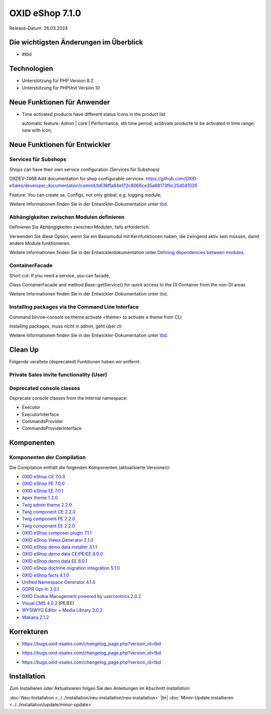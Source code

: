 OXID eShop 7.1.0
================

Release-Datum: 26.03.2024

Die wichtigsten Änderungen im Überblick
---------------------------------------


* #tbd

  .. todo: #HR Was ist das wichtigste an 7.1?

Technologien
------------

* Unterstützung für PHP Version 8.2
* Unterstützung für PHPUnit Version 10

.. todo: #SB: verifizieren: was fehlt?
.. todo: #SB: Was folgt für den Entw. daraus, dass wir folgende Versionen nicht mehr unterstützen:
        PHP v8.0 support	DEV			#SB: how to mention
        PHPUnit v9 support	Dev			#SB: how to mention

Neue Funktionen für Anwender
----------------------------

* Time activated products have different status icons in the product list

  automatic feature: Admin | core | Performance; sth time period;  actibvate producte to be activated in time range: now with icon;

  .. todo: #tbd: Install 7.1, test function, add screenshot in docu where applicable
     Weitere Informationen finden Sie unter :ref:`tbd <tbd>`.

Neue Funktionen für Entwickler
------------------------------



Services für Subshops
^^^^^^^^^^^^^^^^^^^^^

Shops can have their own service configuration (Services für Subshops)

.. todo: #tbd: Make draft: Determine benefit, provide example, how-to

OXDEV-7468 Add documentation for shop configurable services: https://github.com/OXID-eSales/developer_documentation/commit/b638ffa84e172c8066ce35a68173fbc25d041026

Feature: You can create se. Configs, not only global; e.g. logging module;

Weitere Informationen finden Sie in der Entwickler-Dokumentation unter `tbd <https://docs.oxid-esales.com/developer/en/latest/development/testing/index.html>`_.

Abhängigkeiten zwischen Modulen definieren
^^^^^^^^^^^^^^^^^^^^^^^^^^^^^^^^^^^^^^^^^^

Definieren Sie Abhängigkeiten zwischen Modulen, falls erforderlich.

Verwenden Sie diese Option, wenn Sie ein Basismodul mit Kernfunktionen haben, die zwingend aktiv sein müssen, damit andere Module funktionieren.

Weitere Informationen finden Sie in der Entwicklerdokumentation unter `Defining dependencies between modules <https://docs.oxid-esales.com/developer/en/latest/development/modules_components_themes/module/module_dependencies.html>`_.

.. todo: #tbd: URL verifizieren


ContainerFacade
^^^^^^^^^^^^^^^

Short cut: If you need a service, you can facade,

.. todo: #DK sucht Example;

Class ContainerFacade and method Base::getService() for quick access to the DI Container from the non-DI areas

Weitere Informationen finden Sie in der Entwickler-Dokumentation unter `tbd <https://docs.oxid-esales.com/developer/en/latest/development/testing/index.html>`_.

Installing packages via the Command Line Interface
^^^^^^^^^^^^^^^^^^^^^^^^^^^^^^^^^^^^^^^^^^^^^^^^^^

Command bin/oe-console oe:theme:activate <theme> to activate a theme from CLI

Installing packages, muss nicht in admin, geht über cli

.. todo: #DK sucht Example; define benefit

Weitere Informationen finden Sie in der Entwickler-Dokumentation unter `tbd <https://docs.oxid-esales.com/developer/en/latest/development/testing/index.html>`_.


Clean Up
--------

Folgende veraltete (deprecated) Funktionen haben wir entfernt.

.. todo: Zur Info: getContainer() and dispatchEvent() methods in Core classes	Dev
         DK: not documented, so not to be mentioned; : deprecated as of 7.1, removed as of 8.0

.. todo: Zur Info: Global function \makeReadable(); DK: not to be mentioned in docu

.. todo: Zur Info: TemplateFileResolverInterface is redundant and will be removed in the next major version, template extension resolving is already performed in TemplateRenderer
        DK: it's a leftover: will be reomoved, not to be mentioned; Smarty Überbleibsel, DK checks

Private Sales Invite functionality (User)
^^^^^^^^^^^^^^^^^^^^^^^^^^^^^^^^^^^^^^^^^


.. todo: #SB: What is the practical consequence for the shopowner/user of the function being outdated? Worum geht es dabei
.. todo: #tbd: DK provides information: ask #SB about it: as of 7.1 deprecated: removed in 8.0, may be refactored in the furture



Deprecated console classes
^^^^^^^^^^^^^^^^^^^^^^^^^^

.. todo: #DK/HR: What is the practical consequence of the classes being deprecated? Does the developer have to ensure that he no longer uses them?
.. todo: Info: DK: will be removed as of 8.0, as of 7.1 only deprecated: mark them as such

Deprecate console classes from the Internal namespace:

* Executor
* ExecutorInterface
* CommandsProvider
* CommandsProviderInterface


Komponenten
-----------

Komponenten der Compilation
^^^^^^^^^^^^^^^^^^^^^^^^^^^

Die Compilation enthält die folgenden Komponenten (aktualisierte Versionen):

.. todo: #HR: Wann haben wir die Info?

* `OXID eShop CE 7.0.3 <https://github.com/OXID-eSales/oxideshop_ce/blob/v7.0.3/CHANGELOG-7.0.md#v703---2024-02-20>`_
* `OXID eShop PE 7.0.0 <https://github.com/OXID-eSales/oxideshop_pe/blob/v7.0.0/CHANGELOG.md>`_
* `OXID eShop EE 7.0.1 <https://github.com/OXID-eSales/oxideshop_ee/blob/v7.0.1/CHANGELOG.md>`_
* `Apex theme 1.2.0 <https://github.com/OXID-eSales/apex-theme/blob/v1.2.0/CHANGELOG.md>`_
* `Twig admin theme 2.2.0 <https://github.com/OXID-eSales/twig-admin-theme/blob/v2.2.0/CHANGELOG.md>`_
* `Twig component CE 2.2.0 <https://github.com/OXID-eSales/twig-component/blob/v2.2.0/CHANGELOG.md>`_
* `Twig component PE 2.2.0 <https://github.com/OXID-eSales/twig-component-pe/blob/v2.2.0/CHANGELOG.md>`_
* `Twig component EE 2.2.0 <https://github.com/OXID-eSales/twig-component-ee/blob/v2.2.0/CHANGELOG.md>`_

* `OXID eShop composer plugin 7.1.1 <https://github.com/OXID-eSales/oxideshop_composer_plugin/blob/v7.1.1/CHANGELOG.md>`_
* `OXID eShop Views Generator 2.1.0 <https://github.com/OXID-eSales/oxideshop-db-views-generator/blob/v2.1.0/CHANGELOG.md>`_
* `OXID eShop demo data installer 3.1.1 <https://github.com/OXID-eSales/oxideshop-demodata-installer/blob/v3.1.1/CHANGELOG.md>`_
* `OXID eShop demo data CE/PE/EE 8.0.0 <https://github.com/OXID-eSales/oxideshop_demodata_ce/blob/v8.0.0/CHANGELOG.md>`_
* `OXID eShop demo data EE 8.0.1 <https://github.com/OXID-eSales/oxideshop_demodata_ce/blob/v8.0.1/CHANGELOG.md>`_
* `OXID eShop doctrine migration integration 5.1.0 <https://github.com/OXID-eSales/oxideshop-doctrine-migration-wrapper/blob/v5.1.0/CHANGELOG.md>`_
* `OXID eShop facts 4.1.0 <https://github.com/OXID-eSales/oxideshop-facts/blob/v4.1.0/CHANGELOG.md>`_
* `Unified Namespace Generator 4.1.0 <https://github.com/OXID-eSales/oxideshop-unified-namespace-generator/blob/v4.1.0/CHANGELOG.md>`_

* `GDPR Opt-In 3.0.1 <https://github.com/OXID-eSales/gdpr-optin-module/blob/v3.0.1/CHANGELOG.md>`_
* `OXID Cookie Management powered by usercentrics 2.0.2 <https://github.com/OXID-eSales/usercentrics/blob/v2.0.2/CHANGELOG.md>`_
* `Visual CMS 4.0.2 <https://github.com/OXID-eSales/visual_cms_module/blob/v4.0.2/CHANGELOG-4.0.md>`_ (PE/EE)
* `WYSIWYG Editor + Media Library 3.0.2 <https://github.com/OXID-eSales/ddoe-wysiwyg-editor-module/blob/v3.0.2/CHANGELOG.md>`_
* `Makaira 2.1.2 <https://github.com/MakairaIO/oxid-connect-essential/blob/2.1.2/CHANGELOG.md>`_


Korrekturen
-----------

.. todo: #HR: Welche Tracking ID?
        Wrong property "_oUserData" used in ContactController PR-918	RN			Bug tacking

* https://bugs.oxid-esales.com/changelog_page.php?version_id=tbd

.. todo: #HR: Welche Tracking ID?
        Can't use dot character for template file names	RN			Bug tacking

* https://bugs.oxid-esales.com/changelog_page.php?version_id=tbd

.. todo: #HR: Executing oe-console command with an invalid shop-id value will be interrupted	RN			if shop id ivalid; will just stop to work, check whether it's in the bug tracker

* https://bugs.oxid-esales.com/changelog_page.php?version_id=tbd



Installation
------------

Zum Installieren oder Aktualisieren folgen Sie den Anleitungen im Abschnitt *Installation*:

:doc:`Neu-Installation <../../installation/neu-installation/neu-installation>`  |br|
:doc:`Minor-Update installieren <../../installation/update/minor-update>`

.. Intern: , Status:
